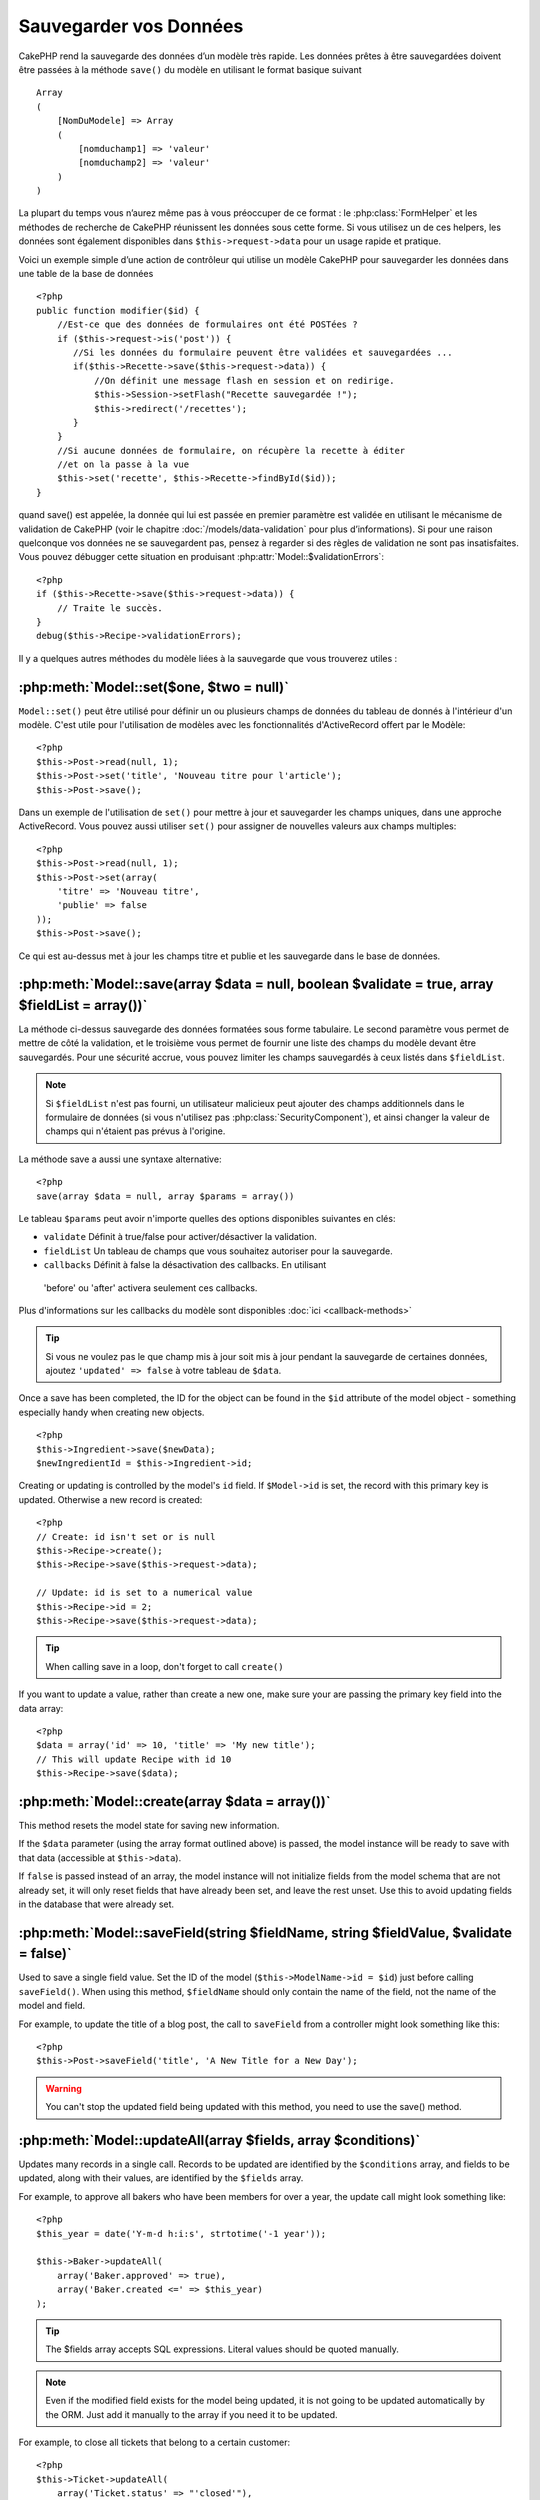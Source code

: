 Sauvegarder vos Données
#######################

CakePHP rend la sauvegarde des données d’un modèle très rapide. Les données 
prêtes à être sauvegardées doivent être passées à la méthode ``save()`` du modèle 
en utilisant le format basique suivant ::

    Array
    (
        [NomDuModele] => Array
        (
            [nomduchamp1] => 'valeur'
            [nomduchamp2] => 'valeur'
        )
    )

La plupart du temps vous n’aurez même pas à vous préoccuper de ce format : 
le :php:class:`FormHelper` et les méthodes de recherche de CakePHP réunissent 
les données sous cette forme. Si vous utilisez un de ces helpers, les données 
sont également disponibles dans ``$this->request->data`` pour un usage rapide 
et pratique.

Voici un exemple simple d’une action de contrôleur qui utilise un modèle 
CakePHP pour sauvegarder les données dans une table de la base de données ::

    <?php
    public function modifier($id) {
        //Est-ce que des données de formulaires ont été POSTées ?
        if ($this->request->is('post')) {
           //Si les données du formulaire peuvent être validées et sauvegardées ...
           if($this->Recette->save($this->request->data)) {
               //On définit une message flash en session et on redirige.
               $this->Session->setFlash("Recette sauvegardée !");
               $this->redirect('/recettes');
           }
        }
        //Si aucune données de formulaire, on récupère la recette à éditer
        //et on la passe à la vue
        $this->set('recette', $this->Recette->findById($id));
    }

quand save() est appelée, la donnée qui lui est passée en premier paramètre 
est validée en utilisant le mécanisme de validation de CakePHP (voir le 
chapitre :doc:`/models/data-validation` pour plus d’informations). Si pour une 
raison quelconque vos données ne se sauvegardent pas, pensez à regarder si 
des règles de validation ne sont pas insatisfaites. Vous pouvez débugger cette
situation en produisant :php:attr:`Model::$validationErrors`::

    <?php
    if ($this->Recette->save($this->request->data)) {
        // Traite le succès.
    }
    debug($this->Recipe->validationErrors);

Il y a quelques autres méthodes du modèle liées à la sauvegarde que vous 
trouverez utiles :

:php:meth:`Model::set($one, $two = null)`
=========================================

``Model::set()`` peut être utilisé pour définir un ou plusieurs champs de 
données du tableau de donnés à l'intérieur d'un modèle. C'est utile pour 
l'utilisation de modèles avec les fonctionnalités d'ActiveRecord offert 
par le Modèle::

    <?php
    $this->Post->read(null, 1);
    $this->Post->set('title', 'Nouveau titre pour l'article');
    $this->Post->save();

Dans un exemple de l'utilisation de ``set()`` pour mettre à jour et sauvegarder 
les champs uniques, dans une approche ActiveRecord. Vous pouvez aussi utiliser 
``set()`` pour assigner de nouvelles valeurs aux champs multiples::

    <?php
    $this->Post->read(null, 1);
    $this->Post->set(array(
        'titre' => 'Nouveau titre',
        'publie' => false
    ));
    $this->Post->save();

Ce qui est au-dessus met à jour les champs titre et publie et les sauvegarde 
dans le base de données.

:php:meth:`Model::save(array $data = null, boolean $validate = true, array $fieldList = array())`
=================================================================================================

La méthode ci-dessus sauvegarde des données formatées sous forme tabulaire. 
Le second paramètre vous permet de mettre de côté la validation, et le 
troisième vous permet de fournir une liste des champs du modèle devant être 
sauvegardés. Pour une sécurité accrue, vous pouvez limiter les champs 
sauvegardés à ceux listés dans ``$fieldList``.

.. note::
    Si ``$fieldList`` n'est pas fourni, un utilisateur malicieux peut ajouter 
    des champs additionnels dans le formulaire de données (si vous n'utilisez 
    pas :php:class:`SecurityComponent`), et ainsi changer la valeur de champs 
    qui n'étaient pas prévus à l'origine.

La méthode save a aussi une syntaxe alternative::

    <?php
    save(array $data = null, array $params = array())

Le tableau ``$params`` peut avoir n'importe quelles des options disponibles 
suivantes en clés:

* ``validate`` Définit à true/false pour activer/désactiver la validation.
* ``fieldList`` Un tableau de champs que vous souhaitez autoriser pour la 
  sauvegarde.
* ``callbacks`` Définit à false la désactivation des callbacks. En utilisant
 'before' ou 'after' activera seulement ces callbacks.

Plus d'informations sur les callbacks du modèle sont disponibles 
:doc:`ici <callback-methods>`


.. tip::

    Si vous ne voulez pas le que champ mis à jour soit mis à jour pendant 
    la sauvegarde de certaines données, ajoutez ``'updated' => false`` 
    à votre tableau de ``$data``.

Once a save has been completed, the ID for the object can be found
in the ``$id`` attribute of the model object - something especially
handy when creating new objects.

::

    <?php
    $this->Ingredient->save($newData);
    $newIngredientId = $this->Ingredient->id;

Creating or updating is controlled by the model's ``id`` field. If
``$Model->id`` is set, the record with this primary key is updated.
Otherwise a new record is created::

    <?php
    // Create: id isn't set or is null
    $this->Recipe->create();
    $this->Recipe->save($this->request->data);

    // Update: id is set to a numerical value
    $this->Recipe->id = 2;
    $this->Recipe->save($this->request->data);

.. tip::

    When calling save in a loop, don't forget to call ``create()``


If you want to update a value, rather than create a new one, make sure
your are passing the primary key field into the data array::

    <?php
    $data = array('id' => 10, 'title' => 'My new title');
    // This will update Recipe with id 10
    $this->Recipe->save($data);

:php:meth:`Model::create(array $data = array())`
================================================

This method resets the model state for saving new information.

If the ``$data`` parameter (using the array format outlined above)
is passed, the model instance will be ready to save with that data
(accessible at ``$this->data``).

If ``false`` is passed instead of an array, the model instance will
not initialize fields from the model schema that are not already
set, it will only reset fields that have already been set, and
leave the rest unset. Use this to avoid updating fields in the
database that were already set.

:php:meth:`Model::saveField(string $fieldName, string $fieldValue, $validate = false)`
======================================================================================

Used to save a single field value. Set the ID of the model
(``$this->ModelName->id = $id``) just before calling
``saveField()``. When using this method, ``$fieldName`` should only
contain the name of the field, not the name of the model and
field.

For example, to update the title of a blog post, the call to
``saveField`` from a controller might look something like this::

    <?php
    $this->Post->saveField('title', 'A New Title for a New Day');

.. warning::

    You can't stop the updated field being updated with this method, you
    need to use the save() method.

:php:meth:`Model::updateAll(array $fields, array $conditions)`
==============================================================

Updates many records in a single call. Records to be updated are
identified by the ``$conditions`` array, and fields to be updated,
along with their values, are identified by the ``$fields`` array.

For example, to approve all bakers who have been members for over a
year, the update call might look something like::

    <?php
    $this_year = date('Y-m-d h:i:s', strtotime('-1 year'));

    $this->Baker->updateAll(
        array('Baker.approved' => true),
        array('Baker.created <=' => $this_year)
    );

.. tip::

    The $fields array accepts SQL expressions. Literal values should be
    quoted manually.

.. note::

    Even if the modified field exists for the model being updated, it is
    not going to be updated automatically by the ORM. Just add it
    manually to the array if you need it to be updated.

For example, to close all tickets that belong to a certain
customer::

    <?php
    $this->Ticket->updateAll(
        array('Ticket.status' => "'closed'"),
        array('Ticket.customer_id' => 453)
    );

By default, updateAll() will automatically join any belongsTo
association for databases that support joins. To prevent this,
temporarily unbind the associations.

:php:meth:`Model::saveMany(array $data = null, array $options = array())`
=========================================================================

Method used to save multiple rows of the same model at once. The following
options may be used:

* ``validate``: Set to false to disable validation, true to validate each record before saving,
  'first' to validate *all* records before any are saved (default),
* ``atomic``: If true (default), will attempt to save all records in a single transaction.
  Should be set to false if database/table does not support transactions.
*  ``fieldList``: Equivalent to the $fieldList parameter in Model::save()
*  ``deep``: (since 2.1) If set to true, also associated data is saved, see also saveAssociated

For saving multiple records of single model, $data needs to be a
numerically indexed array of records like this::

    <?php
    $data = array(
        array('title' => 'title 1'),
        array('title' => 'title 2'),
    )

.. note::

    Note that we are passing numerical indices instead of usual
    ``$data`` containing the Article key. When saving multiple records
    of same model the records arrays should be just numerically indexed
    without the model key.

It is also acceptable to have the data in the following format::

    <?php
    $data = array(
        array('Article' => array('title' => 'title 1')),
        array('Article' => array('title' => 'title 2')),
    )

To save also associated data with ``$options['deep'] = true`` (since 2.1), the two above examples would look like::

    <?php
    $data = array(
        array('title' => 'title 1', 'Assoc' => array('field' => 'value')),
        array('title' => 'title 2'),
    )
    $data = array(
        array('Article' => array('title' => 'title 1'), 'Assoc' => array('field' => 'value')),
        array('Article' => array('title' => 'title 2')),
    )
    $Model->saveMany($data, array('deep' => true));

Keep in mind that if you want to update a record instead of creating a new
one you just need to add the primary key index to the data row::

    <?php
    array(
        array('Article' => array('title' => 'New article')), // This creates a new row
        array('Article' => array('id' => 2, 'title' => 'title 2')), // This updates an existing row
    )


:php:meth:`Model::saveAssociated(array $data = null, array $options = array())`
===============================================================================

Method used to save multiple model associations at once. The following
options may be used:

* ``validate``: Set to false to disable validation, true to validate each record before saving,
  'first' to validate *all* records before any are saved (default),
* ``atomic``: If true (default), will attempt to save all records in a single transaction.
  Should be set to false if database/table does not support transactions.
* ``fieldList``: Equivalent to the $fieldList parameter in Model::save()
* ``deep``: (since 2.1) If set to true, not only directly associated data is saved,
  but deeper nested associated data as well. Defaults to false.

For saving a record along with its related record having a hasOne
or belongsTo association, the data array should be like this::

    <?php
    array(
        'User' => array('username' => 'billy'),
        'Profile' => array('sex' => 'Male', 'occupation' => 'Programmer'),
    )

For saving a record along with its related records having hasMany
association, the data array should be like this::

    <?php
    array(
        'Article' => array('title' => 'My first article'),
        'Comment' => array(
            array('body' => 'Comment 1', 'user_id' => 1),
            array('body' => 'Comment 2', 'user_id' => 12),
            array('body' => 'Comment 3', 'user_id' => 40),
        ),
    )

.. note::

    If successful, the foreign key of the main model will be stored in
    the related models' id field, i.e. ``$this->RelatedModel->id``.

.. warning::

    Be careful when checking saveAssociated calls with atomic option set to
    false. It returns an array instead of boolean.

.. versionchanged:: 2.1
    You can now save deeper associated data as well with setting ``$options['deep'] = true;``

For saving a record along with its related records having hasMany
association and deeper associated Comment belongsTo User data as well,
the data array should be like this::

    <?php
    $data = array(
        'Article' => array('title' => 'My first article'),
        'Comment' => array(
            array('body' => 'Comment 1', 'user_id' => 1),
            array('body' => 'Save a new user as well', 'User' => array('first' => 'mad', 'last' => 'coder'))
        ),
    )

And save this data with::

    <?php
    $Article->saveAssociated($data, array('deep' => true));

.. versionchanged:: 2.1
    ``Model::saveAll()`` and friends now support passing the `fieldList` for multiple models. 

Example of using ``fieldList`` with multiple models::

    <?php
    $this->SomeModel->saveAll($data, array(
        'fieldList' => array(
            'SomeModel' => array('field_1'),
            'AssociatedModel' => array('field_2', 'field_3')
        )
    ));

The fieldList will be an array of model aliases as keys and arrays with fields as values.
The model names are not nested like in the data to be saved.

:php:meth:`Model::saveAll(array $data = null, array $options = array())`
========================================================================

The ``saveAll`` function is just a wrapper around the ``saveMany`` and ``saveAssociated``
methods. it will inspect the data and determine what type of save it should perform. If
data is formatted in a numerical indexed array, ``saveMany`` will be called, otherwise
``saveAssociated`` is used.

This function receives the same options as the former two, and is generally a backwards
compatible function. It is recommended using either ``saveMany`` or ``saveAssociated``
depending on the case.


Saving Related Model Data (hasOne, hasMany, belongsTo)
======================================================

When working with associated models, it is important to realize
that saving model data should always be done by the corresponding
CakePHP model. If you are saving a new Post and its associated
Comments, then you would use both Post and Comment models during
the save operation.

If neither of the associated model records exists in the system yet
(for example, you want to save a new User and their related Profile
records at the same time), you'll need to first save the primary,
or parent model.

To get an idea of how this works, let's imagine that we have an
action in our UsersController that handles the saving of a new User
and a related Profile. The example action shown below will assume
that you've POSTed enough data (using the FormHelper) to create a
single User and a single Profile::

    <?php
    public function add() {
        if (!empty($this->request->data)) {
            // We can save the User data:
            // it should be in $this->request->data['User']

            $user = $this->User->save($this->request->data);

            // If the user was saved, Now we add this information to the data
            // and save the Profile.

            if (!empty($user)) {
                // The ID of the newly created user has been set
                // as $this->User->id.
                $this->request->data['Profile']['user_id'] = $this->User->id;

                // Because our User hasOne Profile, we can access
                // the Profile model through the User model:
                $this->User->Profile->save($this->request->data);
            }
        }
    }

As a rule, when working with hasOne, hasMany, and belongsTo
associations, it's all about keying. The basic idea is to get the
key from one model and place it in the foreign key field on the
other. Sometimes this might involve using the ``$id`` attribute of
the model class after a ``save()``, but other times it might just
involve gathering the ID from a hidden input on a form that’s just
been POSTed to a controller action.

To supplement the basic approach used above, CakePHP also offers a
very handy method ``saveAssociated()``, which allows you to validate and
save multiple models in one shot. In addition, ``saveAssociated()``
provides transactional support to ensure data integrity in your
database (i.e. if one model fails to save, the other models will
not be saved either).

.. note::

    For transactions to work correctly in MySQL your tables must use
    InnoDB engine. Remember that MyISAM tables do not support
    transactions.

Let's see how we can use ``saveAssociated()`` to save Company and Account
models at the same time.

First, you need to build your form for both Company and Account
models (we'll assume that Company hasMany Account)::

    <?php
    echo $form->create('Company', array('action' => 'add'));
    echo $form->input('Company.name', array('label' => 'Company name'));
    echo $form->input('Company.description');
    echo $form->input('Company.location');

    echo $form->input('Account.0.name', array('label' => 'Account name'));
    echo $form->input('Account.0.username');
    echo $form->input('Account.0.email');

    echo $form->end('Add');

Take a look at the way we named the form fields for the Account
model. If Company is our main model, ``saveAssociated()`` will expect the
related model's (Account) data to arrive in a specific format. And
having ``Account.0.fieldName`` is exactly what we need.

.. note::

    The above field naming is required for a hasMany association. If
    the association between the models is hasOne, you have to use
    ModelName.fieldName notation for the associated model.

Now, in our CompaniesController we can create an ``add()``
action::

    <?php
    public function add() {
        if (!empty($this->request->data)) {
            // Use the following to avoid validation errors:
            unset($this->Company->Account->validate['company_id']);
            $this->Company->saveAssociated($this->request->data);
        }
    }

That's all there is to it. Now our Company and Account models will
be validated and saved all at the same time. By default ``saveAssociated``
will validate all values passed and then try to perform a save for each.

Saving hasMany through data
===========================

Let's see how data stored in a join table for two models is saved. As shown in the :ref:`hasMany-through`
section, the join table is associated to each model using a `hasMany` type of relationship.
Our example involves the Head of Cake School asking us to write an application that allows
him to log a student's attendance on a course with days attended and grade. Take
a look at the following code.::

   <?php
   // Controller/CourseMembershipController.php
   class CourseMembershipsController extends AppController {
       public $uses = array('CourseMembership');

       public function index() {
           $this->set('courseMembershipsList', $this->CourseMembership->find('all'));
       }

       public function add() {
           if ($this->request->is('post')) {
               if ($this->CourseMembership->saveAssociated($this->request->data)) {
                   $this->redirect(array('action' => 'index'));
               }
           }
       }
   }

   // View/CourseMemberships/add.ctp

   <?php echo $this->Form->create('CourseMembership'); ?>
       <?php echo $this->Form->input('Student.first_name'); ?>
       <?php echo $this->Form->input('Student.last_name'); ?>
       <?php echo $this->Form->input('Course.name'); ?>
       <?php echo $this->Form->input('CourseMembership.days_attended'); ?>
       <?php echo $this->Form->input('CourseMembership.grade'); ?>
       <button type="submit">Save</button>
   <?php echo  $this->Form->end(); ?>


The data array will look like this when submitted.::

    Array
    (
        [Student] => Array
        (
            [first_name] => Joe
            [last_name] => Bloggs
        )

        [Course] => Array
        (
            [name] => Cake
        )

        [CourseMembership] => Array
        (
            [days_attended] => 5
            [grade] => A
        )

    )

Cake will happily be able to save the lot together and assign
the foreign keys of the Student and Course into CourseMembership
with a `saveAssociated` call with this data structure. If we run the index
action of our CourseMembershipsController the data structure
received now from a find('all') is::

    Array
    (
        [0] => Array
        (
            [CourseMembership] => Array
            (
                [id] => 1
                [student_id] => 1
                [course_id] => 1
                [days_attended] => 5
                [grade] => A
            )

            [Student] => Array
            (
                [id] => 1
                [first_name] => Joe
                [last_name] => Bloggs
            )

            [Course] => Array
            (
                [id] => 1
                [name] => Cake
            )
        )
    )

There are of course many ways to work with a join model. The
version above assumes you want to save everything at-once. There
will be cases where you want to create the Student and Course
independently and at a later point associate the two together with
a CourseMembership. So you might have a form that allows selection
of existing students and courses from pick lists or ID entry and
then the two meta-fields for the CourseMembership, e.g.::

        // View/CourseMemberships/add.ctp

        <?php echo $form->create('CourseMembership'); ?>
            <?php echo $this->Form->input('Student.id', array('type' => 'text', 'label' => 'Student ID', 'default' => 1)); ?>
            <?php echo $this->Form->input('Course.id', array('type' => 'text', 'label' => 'Course ID', 'default' => 1)); ?>
            <?php echo $this->Form->input('CourseMembership.days_attended'); ?>
            <?php echo $this->Form->input('CourseMembership.grade'); ?>
            <button type="submit">Save</button>
        <?php echo $this->Form->end(); ?>

And the resultant POST::

    Array
    (
        [Student] => Array
        (
            [id] => 1
        )

        [Course] => Array
        (
            [id] => 1
        )

        [CourseMembership] => Array
        (
            [days_attended] => 10
            [grade] => 5
        )
    )

Again Cake is good to us and pulls the Student id and Course id
into the CourseMembership with the `saveAssociated`.

.. _saving-habtm:

Saving Related Model Data (HABTM)
---------------------------------

Saving models that are associated by hasOne, belongsTo, and hasMany
is pretty simple: you just populate the foreign key field with the
ID of the associated model. Once that's done, you just call the
``save()`` method on the model, and everything gets linked up
correctly. An example of the required format for the data array
passed to ``save()`` for the Tag model is shown below::

    Array
    (
        [Recipe] => Array
            (
                [id] => 42
            )
        [Tag] => Array 
            (
                [name] => Italian
            )
    )

You can also use this format to save several records and their
HABTM associations with ``saveAll()``, using an array like the
following::

    Array
    (
        [0] => Array
            (
                [Recipe] => Array
                    (
                        [id] => 42
                    )
                [Tag] => Array
                    (
                        [name] => Italian
                    )
            )
        [1] => Array
            (
                [Recipe] => Array
                    (
                        [id] => 42
                    )
                [Tag] => Array
                    (
                        [name] => Pasta
                    )
            )
        [2] => Array
            (
                [Recipe] => Array
                    (
                        [id] => 51
                    )
                [Tag] => Array
                    (
                        [name] => Mexican
                    )
            )
        [3] => Array
            (
                [Recipe] => Array
                    (
                        [id] => 17
                    )
                [Tag] => Array
                    (
                        [name] => American (new)
                    )
            )
    )

Passing the above array to ``saveAll()`` will create the contained tags,
each associated with their respective recipes.

As an example, we'll build a form that creates a new tag and
generates the proper data array to associate it on the fly with
some recipe.

The simplest form might look something like this (we'll assume that
``$recipe_id`` is already set to something)::

    <?php echo $this->Form->create('Tag');?>
        <?php echo $this->Form->input(
            'Recipe.id',
            array('type' => 'hidden', 'value' => $recipe_id)); ?>
        <?php echo $this->Form->input('Tag.name'); ?>
    <?php echo $this->Form->end('Add Tag'); ?>

In this example, you can see the ``Recipe.id`` hidden field whose
value is set to the ID of the recipe we want to link the tag to.

When the ``save()`` method is invoked within the controller, it'll
automatically save the HABTM data to the database.

::

    <?php
    public function add() {
        // Save the association
        if ($this->Tag->save($this->request->data)) {
            // do something on success
        }
    }

With the preceding code, our new Tag is created and associated with
a Recipe, whose ID was set in ``$this->request->data['Recipe']['id']``.

Other ways we might want to present our associated data can include
a select drop down list. The data can be pulled from the model
using the ``find('list')`` method and assigned to a view variable
of the model name. An input with the same name will automatically
pull in this data into a ``<select>``::

    <?php
    // in the controller:
    $this->set('tags', $this->Recipe->Tag->find('list'));

    // in the view:
    $form->input('tags');

A more likely scenario with a HABTM relationship would include a
``<select>`` set to allow multiple selections. For example, a
Recipe can have multiple Tags assigned to it. In this case, the
data is pulled out of the model the same way, but the form input is
declared slightly different. The tag name is defined using the
``ModelName`` convention::

    <?php
    // in the controller:
    $this->set('tags', $this->Recipe->Tag->find('list'));

    // in the view:
    $this->Form->input('Tag');

Using the preceding code, a multiple select drop down is created,
allowing for multiple choices to automatically be saved to the
existing Recipe being added or saved to the database.

What to do when HABTM becomes complicated?
~~~~~~~~~~~~~~~~~~~~~~~~~~~~~~~~~~~~~~~~~~

By default when saving a HasAndBelongsToMany relationship, Cake
will delete all rows on the join table before saving new ones. For
example if you have a Club that has 10 Children associated. You
then update the Club with 2 children. The Club will only have 2
Children, not 12.

Also note that if you want to add more fields to the join (when it
was created or meta information) this is possible with HABTM join
tables, but it is important to understand that you have an easy
option.

HasAndBelongsToMany between two models is in reality shorthand for
three models associated through both a hasMany and a belongsTo
association.

Consider this example::

    Child hasAndBelongsToMany Club

Another way to look at this is adding a Membership model::

    Child hasMany Membership
    Membership belongsTo Child, Club
    Club hasMany Membership.

These two examples are almost the exact same. They use the same
amount of named fields in the database and the same amount of
models. The important differences are that the "join" model is
named differently and its behavior is more predictable.

.. tip::

    When your join table contains extra fields besides two foreign
    keys, you can prevent losing the extra field values by setting
    ``'unique'`` array key to ``'keepExisting'``. You could think of
    this similar to 'unique' => true, but without losing data from
    the extra fields during save operation. See: :ref:`HABTM
    association arrays <ref-habtm-arrays>`.

However, in most cases it's easier to make a model for the join table
and setup hasMany, belongsTo associations as shown in example above
instead of using HABTM association.

Datatables
==========

While CakePHP can have datasources that aren't database driven, most of the
time, they are. CakePHP is designed to be agnostic and will work with MySQL,
MSSQL, Oracle, PostgreSQL and others. You can create your database tables as you
normally would. When you create your Model classes, they'll automatically map to
the tables that you've created. Table names are by convention lowercase and
pluralized with multi-word table names separated by underscores. For example, a
Model name of Ingredient expects the table name ingredients. A Model name of
EventRegistration would expect a table name of event_registrations. CakePHP will
inspect your tables to determine the data type of each field and uses this
information to automate various features such as outputting form fields in the
view. Field names are by convention lowercase and separated by underscores.

Using created and modified
--------------------------

By defining a created or modified field in your database table as datetime
fields, CakePHP will recognize those fields and populate them automatically
whenever a record is created or saved to the database (unless the data being
saved already contains a value for these fields).

The created and modified fields will be set to the current date and time when
the record is initially added. The modified field will be updated with the
current date and time whenever the existing record is saved.

If you have updated, created or modified data in your $this->data (e.g. from a
Model::read or Model::set) before a Model::save() then the values will be taken
from $this->data and not automagically updated. Either use
``unset($this->data['Model']['modified'])``, etc. Alternatively you can override
the Model::save() to always do it for you::

    <?php
    class AppModel extends Model {

        public function save($data = null, $validate = true, $fieldList = array()) }
            // Clear modified field value before each save
            $this->set($data);
            if (isset($this->data[$this->alias]['modified'])) {
                unset($this->data[$this->alias]['modified']);
            }
            return parent::save($this->data, $validate, $fieldList);
        }

    }

.. meta::
    :title lang=en: Saving Your Data
    :keywords lang=en: doc models,validation rules,data validation,flash message,null model,table php,request data,php class,model data,database table,array,recipes,success,reason,snap,data model